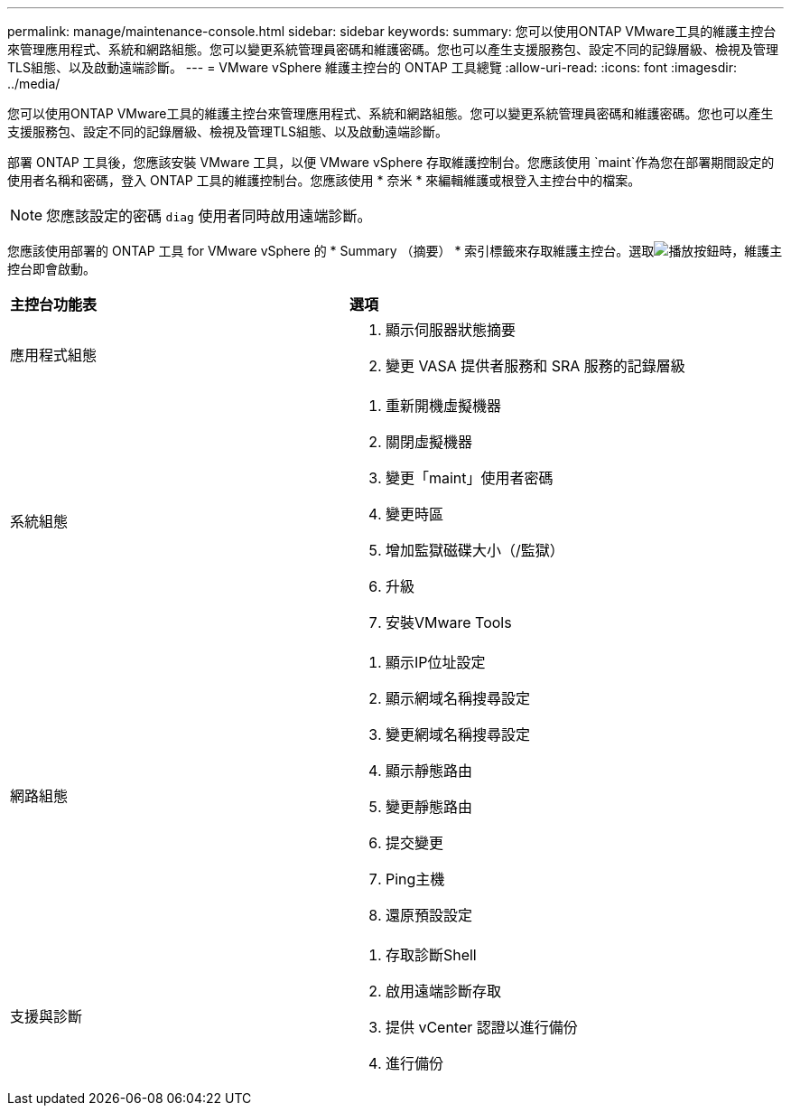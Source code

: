 ---
permalink: manage/maintenance-console.html 
sidebar: sidebar 
keywords:  
summary: 您可以使用ONTAP VMware工具的維護主控台來管理應用程式、系統和網路組態。您可以變更系統管理員密碼和維護密碼。您也可以產生支援服務包、設定不同的記錄層級、檢視及管理TLS組態、以及啟動遠端診斷。 
---
= VMware vSphere 維護主控台的 ONTAP 工具總覽
:allow-uri-read: 
:icons: font
:imagesdir: ../media/


[role="lead"]
您可以使用ONTAP VMware工具的維護主控台來管理應用程式、系統和網路組態。您可以變更系統管理員密碼和維護密碼。您也可以產生支援服務包、設定不同的記錄層級、檢視及管理TLS組態、以及啟動遠端診斷。

部署 ONTAP 工具後，您應該安裝 VMware 工具，以便 VMware vSphere 存取維護控制台。您應該使用 `maint`作為您在部署期間設定的使用者名稱和密碼，登入 ONTAP 工具的維護控制台。您應該使用 * 奈米 * 來編輯維護或根登入主控台中的檔案。


NOTE: 您應該設定的密碼 `diag` 使用者同時啟用遠端診斷。

您應該使用部署的 ONTAP 工具 for VMware vSphere 的 * Summary （摘要） * 索引標籤來存取維護主控台。選取image:../media/launch-maintenance-console.gif["播放按鈕"]時，維護主控台即會啟動。

|===


| *主控台功能表* | *選項* 


 a| 
應用程式組態
 a| 
. 顯示伺服器狀態摘要
. 變更 VASA 提供者服務和 SRA 服務的記錄層級




 a| 
系統組態
 a| 
. 重新開機虛擬機器
. 關閉虛擬機器
. 變更「maint」使用者密碼
. 變更時區
. 增加監獄磁碟大小（/監獄）
. 升級
. 安裝VMware Tools




 a| 
網路組態
 a| 
. 顯示IP位址設定
. 顯示網域名稱搜尋設定
. 變更網域名稱搜尋設定
. 顯示靜態路由
. 變更靜態路由
. 提交變更
. Ping主機
. 還原預設設定




 a| 
支援與診斷
 a| 
. 存取診斷Shell
. 啟用遠端診斷存取
. 提供 vCenter 認證以進行備份
. 進行備份


|===